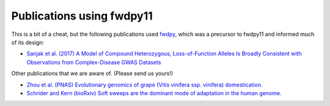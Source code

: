 .. _pubs:

Publications using fwdpy11
======================================================================

This is a bit of a cheat, but the following publications used fwdpy_, which was a precursor to fwdpy11 and informed much
of its design:

* `Sanjak et al. (2017) A Model of Compound Heterozygous, Loss-of-Function Alleles Is Broadly Consistent with
  Observations from Complex-Disease GWAS Datasets <http://journals.plos.org/plosgenetics/article?id=10.1371/journal.pgen.1006573>`_

.. _fwdpy: https://github.com/molpopgen/fwdpy

Other publications that we are aware of. (Please send us yours!)

* `Zhou et al. (PNAS) Evolutionary genomics of grape (Vitis vinifera ssp. vinifera) domestication.
  <http://www.pnas.org/content/114/44/11715.full>`_
* `Schrider and Kern (bioRxiv) Soft sweeps are the dominant mode of adaptation in the human genome.
  <http://biorxiv.org/content/biorxiv/early/2017/04/27/090084.full.pdf>`_
